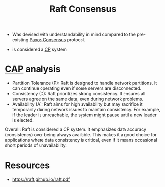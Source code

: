 :PROPERTIES:
:ID:       327ebe76-4fd6-47d4-b053-94e380937c6d
:END:
#+title: Raft Consensus
#+filetags: :cs:

 - Was devised with understandability in mind compared to the pre-existing [[id:083ee4ac-c213-47d8-a2d9-4c56bf3cf9ea][Paxos Consensus]] protocol.

 - is considered a [[id:20240519T152842.050227][CP]] system

* [[id:20240519T152842.050227][CAP]] analysis

 - Partition Tolerance (P): Raft is designed to handle network partitions. It can continue operating even if some servers are disconnected.
 - Consistency (C): Raft prioritizes strong consistency. It ensures all servers agree on the same data, even during network problems. 
 - Availability (A): Raft aims for high availability but may sacrifice it temporarily during network issues to maintain consistency. For example, if the leader is unreachable, the system might pause until a new leader is elected.

Overall: Raft is considered a CP system. It emphasizes data accuracy (consistency) over being always available. This makes it a good choice for applications where data consistency is critical, even if it means occasional short periods of unavailability.


* Resources
 - https://raft.github.io/raft.pdf
